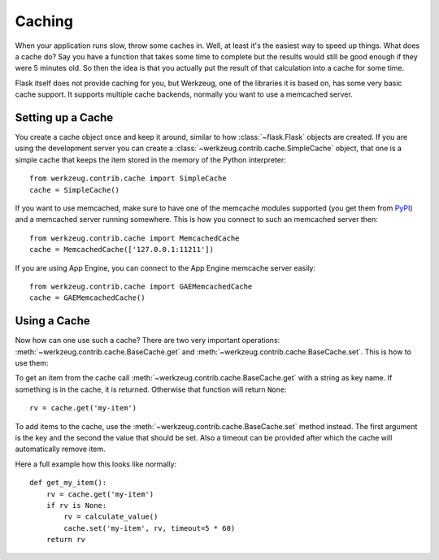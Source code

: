 .. _caching-pattern:

Caching
=======

When your application runs slow, throw some caches in.  Well, at least
it's the easiest way to speed up things.  What does a cache do?  Say you
have a function that takes some time to complete but the results would
still be good enough if they were 5 minutes old.  So then the idea is that
you actually put the result of that calculation into a cache for some
time.

Flask itself does not provide caching for you, but Werkzeug, one of the
libraries it is based on, has some very basic cache support.  It supports
multiple cache backends, normally you want to use a memcached server.

Setting up a Cache
------------------

You create a cache object once and keep it around, similar to how
:class:`~flask.Flask` objects are created.  If you are using the
development server you can create a
:class:`~werkzeug.contrib.cache.SimpleCache` object, that one is a simple
cache that keeps the item stored in the memory of the Python interpreter::

    from werkzeug.contrib.cache import SimpleCache
    cache = SimpleCache()

If you want to use memcached, make sure to have one of the memcache modules
supported (you get them from `PyPI <https://pypi.org/>`_) and a
memcached server running somewhere.  This is how you connect to such an
memcached server then::

    from werkzeug.contrib.cache import MemcachedCache
    cache = MemcachedCache(['127.0.0.1:11211'])

If you are using App Engine, you can connect to the App Engine memcache
server easily::

    from werkzeug.contrib.cache import GAEMemcachedCache
    cache = GAEMemcachedCache()

Using a Cache
-------------

Now how can one use such a cache?  There are two very important
operations: :meth:`~werkzeug.contrib.cache.BaseCache.get` and
:meth:`~werkzeug.contrib.cache.BaseCache.set`.  This is how to use them:

To get an item from the cache call
:meth:`~werkzeug.contrib.cache.BaseCache.get` with a string as key name.
If something is in the cache, it is returned.  Otherwise that function
will return ``None``::

    rv = cache.get('my-item')

To add items to the cache, use the :meth:`~werkzeug.contrib.cache.BaseCache.set`
method instead.  The first argument is the key and the second the value
that should be set.  Also a timeout can be provided after which the cache
will automatically remove item.

Here a full example how this looks like normally::

    def get_my_item():
        rv = cache.get('my-item')
        if rv is None:
            rv = calculate_value()
            cache.set('my-item', rv, timeout=5 * 60)
        return rv
